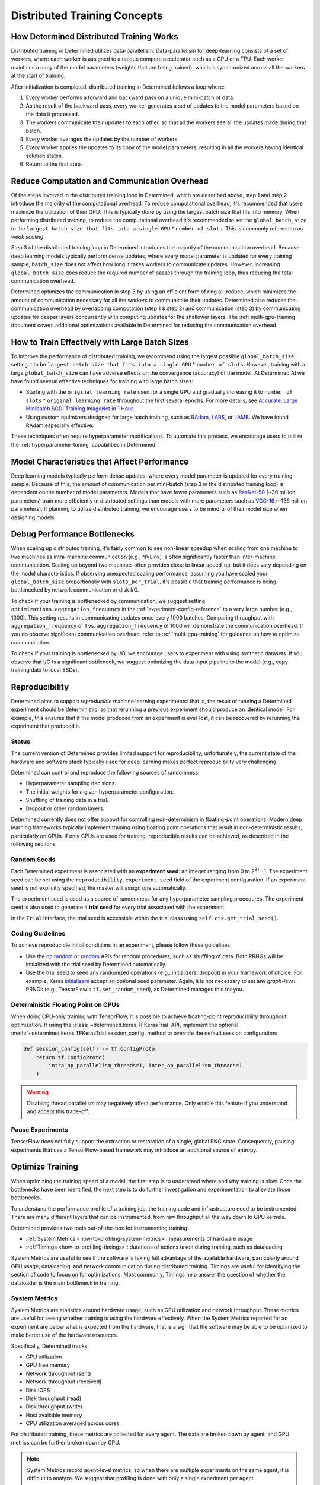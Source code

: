 .. _multi-gpu-training-concept:

###############################
 Distributed Training Concepts
###############################

*******************************************
 How Determined Distributed Training Works
*******************************************

Distributed training in Determined utilizes data-parallelism. Data-parallelism for deep-learning
consists of a set of workers, where each worker is assigned to a unique compute accelerator such as
a GPU or a TPU. Each worker maintains a copy of the model parameters (weights that are being
trained), which is synchronized across all the workers at the start of training.

After initialization is completed, distributed training in Determined follows a loop where:

#. Every worker performs a forward and backward pass on a unique mini-batch of data.
#. As the result of the backward pass, every worker generates a set of updates to the model
   parameters based on the data it processed.
#. The workers communicate their updates to each other, so that all the workers see all the updates
   made during that batch.
#. Every worker averages the updates by the number of workers.
#. Every worker applies the updates to its copy of the model parameters, resulting in all the
   workers having identical solution states.
#. Return to the first step.

***********************************************
 Reduce Computation and Communication Overhead
***********************************************

Of the steps involved in the distributed training loop in Determined, which are described above,
step 1 and step 2 introduce the majority of the computational overhead. To reduce computational
overhead, it's recommended that users maximize the utilization of their GPU. This is typically done
by using the largest batch size that fits into memory. When performing distributed training, to
reduce the computational overhead it's recommended to set the ``global_batch_size`` to the ``largest
batch size that fits into a single GPU`` * ``number of slots``. This is commonly referred to as
*weak scaling*.

Step 3 of the distributed training loop in Determined introduces the majority of the communication
overhead. Because deep learning models typically perform dense updates, where every model parameter
is updated for every training sample, ``batch_size`` does not affect how long it takes workers to
communicate updates. However, increasing ``global_batch_size`` does reduce the required number of
passes through the training loop, thus reducing the total communication overhead.

Determined optimizes the communication in step 3 by using an efficient form of ring all-reduce,
which minimizes the amount of communication necessary for all the workers to communicate their
updates. Determined also reduces the communication overhead by overlapping computation (step 1 &
step 2) and communication (step 3) by communicating updates for deeper layers concurrently with
computing updates for the shallower layers. The :ref:`multi-gpu-training` document covers additional
optimizations available in Determined for reducing the communication overhead.

*************************************************
 How to Train Effectively with Large Batch Sizes
*************************************************

To improve the performance of distributed training, we recommend using the largest possible
``global_batch_size``, setting it to be ``largest batch size that fits into a single GPU`` *
``number of slots``. However, training with a large ``global_batch_size`` can have adverse effects
on the convergence (accuracy) of the model. At Determined AI we have found several effective
techniques for training with large batch sizes:

-  Starting with the ``original learning rate`` used for a single GPU and gradually increasing it to
   ``number of slots`` * ``original learning rate`` throughout the first several epochs. For more
   details, see `Accurate, Large Minibatch SGD: Training ImageNet in 1 Hour
   <https://arxiv.org/pdf/1706.02677.pdf>`_.

-  Using custom optimizers designed for large batch training, such as `RAdam
   <https://github.com/LiyuanLucasLiu/RAdam>`_, `LARS <https://arxiv.org/pdf/1708.03888.pdf>`_, or
   `LAMB <https://arxiv.org/pdf/1904.00962.pdf>`_. We have found RAdam especially effective.

These techniques often require hyperparameter modifications. To automate this process, we encourage
users to utilize the :ref:`hyperparameter-tuning` capabilities in Determined.

***********************************************
 Model Characteristics that Affect Performance
***********************************************

Deep learning models typically perform dense updates, where every model parameter is updated for
every training sample. Because of this, the amount of communication per mini-batch (step 3 in the
distributed training loop) is dependent on the number of model parameters. Models that have fewer
parameters such as `ResNet-50 <https://arxiv.org/pdf/1512.03385.pdf>`_ (~30 million parameters)
train more efficiently in distributed settings than models with more parameters such as `VGG-16
<https://arxiv.org/pdf/1505.06798.pdf>`_ (~136 million parameters). If planning to utilize
distributed training, we encourage users to be mindful of their model size when designing models.

*******************************
 Debug Performance Bottlenecks
*******************************

When scaling up distributed training, it's fairly common to see non-linear speedup when scaling from
one machine to two machines as intra-machine communication (e.g., NVLink) is often significantly
faster than inter-machine communication. Scaling up beyond two machines often provides close to
linear speed-up, but it does vary depending on the model characteristics. If observing unexpected
scaling performance, assuming you have scaled your ``global_batch_size`` proportionally with
``slots_per_trial``, it's possible that training performance is being bottlenecked by network
communication or disk I/O.

To check if your training is bottlenecked by communication, we suggest setting
``optimizations.aggregation_frequency`` in the :ref:`experiment-config-reference` to a very large
number (e.g., 1000). This setting results in communicating updates once every 1000 batches.
Comparing throughput with ``aggregation_frequency`` of 1 vs. ``aggregation_frequency`` of 1000 will
demonstrate the communication overhead. If you do observe significant communication overhead, refer
to :ref:`multi-gpu-training` for guidance on how to optimize communication.

To check if your training is bottlenecked by I/O, we encourage users to experiment with using
synthetic datasets. If you observe that I/O is a significant bottleneck, we suggest optimizing the
data input pipeline to the model (e.g., copy training data to local SSDs).

.. _reproducibility:

*****************
 Reproducibility
*****************

Determined aims to support *reproducible* machine learning experiments: that is, the result of
running a Determined experiment should be deterministic, so that rerunning a previous experiment
should produce an identical model. For example, this ensures that if the model produced from an
experiment is ever lost, it can be recovered by rerunning the experiment that produced it.

Status
======

The current version of Determined provides limited support for reproducibility; unfortunately, the
current state of the hardware and software stack typically used for deep learning makes perfect
reproducibility very challenging.

Determined can control and reproduce the following sources of randomness:

-  Hyperparameter sampling decisions.
-  The initial weights for a given hyperparameter configuration.
-  Shuffling of training data in a trial.
-  Dropout or other random layers.

Determined currently does not offer support for controlling non-determinism in floating-point
operations. Modern deep learning frameworks typically implement training using floating point
operations that result in non-deterministic results, particularly on GPUs. If only CPUs are used for
training, reproducible results can be achieved, as described in the following sections.

Random Seeds
============

Each Determined experiment is associated with an **experiment seed**: an integer ranging from 0 to
2\ :sup:`31`--1. The experiment seed can be set using the ``reproducibility.experiment_seed`` field
of the experiment configuration. If an experiment seed is not explicitly specified, the master will
assign one automatically.

The experiment seed is used as a source of randomness for any hyperparameter sampling procedures.
The experiment seed is also used to generate a **trial seed** for every trial associated with the
experiment.

In the ``Trial`` interface, the trial seed is accessible within the trial class using
``self.ctx.get_trial_seed()``.

Coding Guidelines
=================

To achieve reproducible initial conditions in an experiment, please follow these guidelines:

-  Use the `np.random <https://docs.scipy.org/doc/numpy-1.14.0/reference/routines.random.html>`__ or
   `random <https://docs.python.org/3/library/random.html>`__ APIs for random procedures, such as
   shuffling of data. Both PRNGs will be initialized with the trial seed by Determined
   automatically.

-  Use the trial seed to seed any randomized operations (e.g., initializers, dropout) in your
   framework of choice. For example, Keras `initializers <https://keras.io/initializers/>`__ accept
   an optional seed parameter. Again, it is not necessary to set any *graph-level* PRNGs (e.g.,
   TensorFlow's ``tf.set_random_seed``), as Determined manages this for you.

Deterministic Floating Point on CPUs
====================================

When doing CPU-only training with TensorFlow, it is possible to achieve floating-point
reproducibility throughout optimization. If using the :class:`~determined.keras.TFKerasTrial` API,
implement the optional :meth:`~determined.keras.TFKerasTrial.session_config` method to override the
default session configuration:

.. code:: python

   def session_config(self) -> tf.ConfigProto:
       return tf.ConfigProto(
           intra_op_parallelism_threads=1, inter_op_parallelism_threads=1
       )

.. warning::

   Disabling thread parallelism may negatively affect performance. Only enable this feature if you
   understand and accept this trade-off.

Pause Experiments
=================

TensorFlow does not fully support the extraction or restoration of a single, global RNG state.
Consequently, pausing experiments that use a TensorFlow-based framework may introduce an additional
source of entropy.

*******************
 Optimize Training
*******************

When optimizing the training speed of a model, the first step is to understand where and why
training is slow. Once the bottlenecks have been identified, the next step is to do further
investigation and experimentation to alleviate those bottlenecks.

To understand the performance profile of a training job, the training code and infrastructure need
to be instrumented. There are many different layers that can be instrumented, from raw throughput
all the way down to GPU kernels.

Determined provides two tools out-of-the-box for instrumenting training:

-  :ref:`System Metrics <how-to-profiling-system-metrics>`: measurements of hardware usage
-  :ref:`Timings <how-to-profiling-timings>`: durations of actions taken during training, such as
   dataloading

System Metrics are useful to see if the software is taking full advantage of the available hardware,
particularly around GPU usage, dataloading, and network communication during distributed training.
Timings are useful for identifying the section of code to focus on for optimizations. Most commonly,
Timings help answer the question of whether the dataloader is the main bottleneck in training.

.. _how-to-profiling:

.. _how-to-profiling-system-metrics:

System Metrics
==============

System Metrics are statistics around hardware usage, such as GPU utilization and network throughput.
These metrics are useful for seeing whether training is using the hardware effectively. When the
System Metrics reported for an experiment are below what is expected from the hardware, that is a
sign that the software may be able to be optimized to make better use of the hardware resources.

Specifically, Determined tracks:

-  GPU utilization
-  GPU free memory
-  Network throughput (sent)
-  Network throughput (received)
-  Disk IOPS
-  Disk throughput (read)
-  Disk throughput (write)
-  Host available memory
-  CPU utilization averaged across cores

For distributed training, these metrics are collected for every agent. The data are broken down by
agent, and GPU metrics can be further broken down by GPU.

.. note::

   System Metrics record agent-level metrics, so when there are multiple experiments on the same
   agent, it is difficult to analyze. We suggest that profiling is done with only a single
   experiment per agent.

.. _how-to-profiling-timings:

Timings
=======

The other type of profiling metric that Determined tracks is Timings. Timings are measurements of
how long specific training events take. Examples of training events include retrieving data from the
dataloader, moving data between host and device, running the forward/backward pass, and executing
callbacks.

.. note::

   Timings are currently only supported for ``PyTorchTrial``.

These measurements provide a high-level picture of where to focus optimization efforts.
Specifically, Determined tracks the following Timings:

-  ``dataloader_next``: time to retrieve the next item from the dataloader
-  ``to_device``: time to transfer input from host to device
-  ``train_batch``: how long the user-defined ``train_batch`` function takes to execute\*
-  ``step_lr_schedulers``: amount time taken to update the LR schedules
-  ``from_device``: time to transfer output from device to host
-  ``reduce_metrics``: time taken to calculate global metrics in distributed training

\* ``train_batch`` is typically the forward pass and the backward pass, but it is a user-defined
function so it could include other steps.
